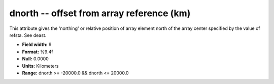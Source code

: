 .. _Trace4.0-dnorth_attributes:

**dnorth** -- offset from array reference (km)
----------------------------------------------

This attribute gives the 'northing' or
relative position of array element north of the array
center specified by the value of refsta. See deast.

* **Field width:** 9
* **Format:** %9.4f
* **Null:** 0.0000
* **Units:** Kilometers
* **Range:** dnorth >= -20000.0 && dnorth <= 20000.0
